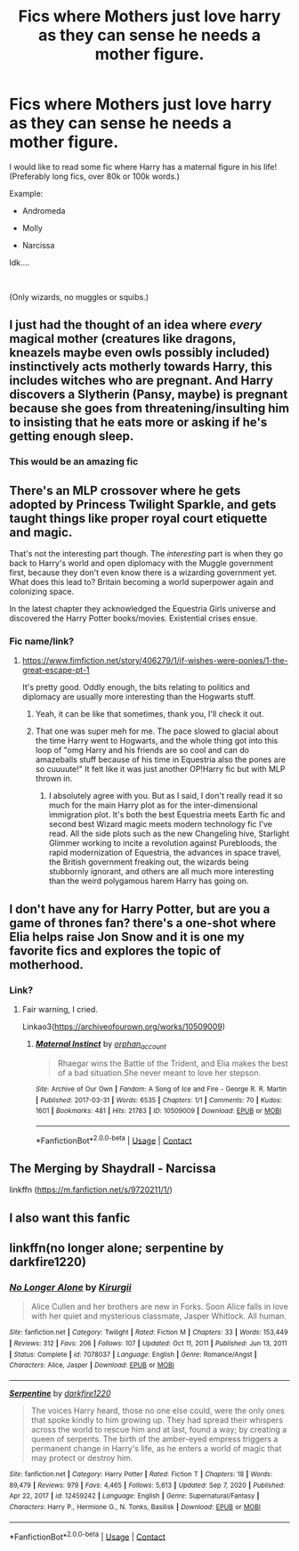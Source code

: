 #+TITLE: Fics where Mothers just love harry as they can sense he needs a mother figure.

* Fics where Mothers just love harry as they can sense he needs a mother figure.
:PROPERTIES:
:Author: LordCharlus
:Score: 40
:DateUnix: 1617679246.0
:DateShort: 2021-Apr-06
:FlairText: Request
:END:
I would like to read some fic where Harry has a maternal figure in his life! (Preferably long fics, over 80k or 100k words.)

Example:

- Andromeda

- Molly

- Narcissa

Idk....

​

(Only wizards, no muggles or squibs.)


** I just had the thought of an idea where /every/ magical mother (creatures like dragons, kneazels maybe even owls possibly included) instinctively acts motherly towards Harry, this includes witches who are pregnant. And Harry discovers a Slytherin (Pansy, maybe) is pregnant because she goes from threatening/insulting him to insisting that he eats more or asking if he's getting enough sleep.
:PROPERTIES:
:Author: twistedmic
:Score: 34
:DateUnix: 1617695168.0
:DateShort: 2021-Apr-06
:END:

*** This would be an amazing fic
:PROPERTIES:
:Author: kingofcanines
:Score: 14
:DateUnix: 1617696826.0
:DateShort: 2021-Apr-06
:END:


** There's an MLP crossover where he gets adopted by Princess Twilight Sparkle, and gets taught things like proper royal court etiquette and magic.

That's not the interesting part though. The /interesting/ part is when they go back to Harry's world and open diplomacy with the Muggle government first, because they don't even know there is a wizarding government yet. What does this lead to? Britain becoming a world superpower again and colonizing space.

In the latest chapter they acknowledged the Equestria Girls universe and discovered the Harry Potter books/movies. Existential crises ensue.
:PROPERTIES:
:Author: Josiador
:Score: 10
:DateUnix: 1617691664.0
:DateShort: 2021-Apr-06
:END:

*** Fic name/link?
:PROPERTIES:
:Author: NRNstephaniemorelli
:Score: 4
:DateUnix: 1617695100.0
:DateShort: 2021-Apr-06
:END:

**** [[https://www.fimfiction.net/story/406279/1/if-wishes-were-ponies/1-the-great-escape-pt-1]]

It's pretty good. Oddly enough, the bits relating to politics and diplomacy are usually more interesting than the Hogwarts stuff.
:PROPERTIES:
:Author: Josiador
:Score: 5
:DateUnix: 1617696195.0
:DateShort: 2021-Apr-06
:END:

***** Yeah, it can be like that sometimes, thank you, I'll check it out.
:PROPERTIES:
:Author: NRNstephaniemorelli
:Score: 5
:DateUnix: 1617696642.0
:DateShort: 2021-Apr-06
:END:


***** That one was super meh for me. The pace slowed to glacial about the time Harry went to Hogwarts, and the whole thing got into this loop of "omg Harry and his friends are so cool and can do amazeballs stuff because of his time in Equestria also the pones are so cuuuute!" It felt like it was just another OP!Harry fic but with MLP thrown in.
:PROPERTIES:
:Author: InterminableSnowman
:Score: 3
:DateUnix: 1617720639.0
:DateShort: 2021-Apr-06
:END:

****** I absolutely agree with you. But as I said, I don't really read it so much for the main Harry plot as for the inter-dimensional immigration plot. It's both the best Equestria meets Earth fic and second best Wizard magic meets modern technology fic I've read. All the side plots such as the new Changeling hive, Starlight Glimmer working to incite a revolution against Purebloods, the rapid modernization of Equestria, the advances in space travel, the British government freaking out, the wizards being stubbornly ignorant, and others are all much more interesting than the weird polygamous harem Harry has going on.
:PROPERTIES:
:Author: Josiador
:Score: 3
:DateUnix: 1617722250.0
:DateShort: 2021-Apr-06
:END:


** I don't have any for Harry Potter, but are you a game of thrones fan? there's a one-shot where Elia helps raise Jon Snow and it is one my favorite fics and explores the topic of motherhood.
:PROPERTIES:
:Author: darlingnicky
:Score: 7
:DateUnix: 1617688348.0
:DateShort: 2021-Apr-06
:END:

*** Link?
:PROPERTIES:
:Author: Princely-Principals
:Score: 2
:DateUnix: 1617690063.0
:DateShort: 2021-Apr-06
:END:

**** Fair warning, I cried.

Linkao3([[https://archiveofourown.org/works/10509009]])
:PROPERTIES:
:Author: darlingnicky
:Score: 3
:DateUnix: 1617690118.0
:DateShort: 2021-Apr-06
:END:

***** [[https://archiveofourown.org/works/10509009][*/Maternal Instinct/*]] by [[https://www.archiveofourown.org/users/orphan_account/pseuds/orphan_account][/orphan_account/]]

#+begin_quote
  Rhaegar wins the Battle of the Trident, and Elia makes the best of a bad situation.She never meant to love her stepson.
#+end_quote

^{/Site/:} ^{Archive} ^{of} ^{Our} ^{Own} ^{*|*} ^{/Fandom/:} ^{A} ^{Song} ^{of} ^{Ice} ^{and} ^{Fire} ^{-} ^{George} ^{R.} ^{R.} ^{Martin} ^{*|*} ^{/Published/:} ^{2017-03-31} ^{*|*} ^{/Words/:} ^{6535} ^{*|*} ^{/Chapters/:} ^{1/1} ^{*|*} ^{/Comments/:} ^{70} ^{*|*} ^{/Kudos/:} ^{1601} ^{*|*} ^{/Bookmarks/:} ^{481} ^{*|*} ^{/Hits/:} ^{21783} ^{*|*} ^{/ID/:} ^{10509009} ^{*|*} ^{/Download/:} ^{[[https://archiveofourown.org/downloads/10509009/Maternal%20Instinct.epub?updated_at=1614958917][EPUB]]} ^{or} ^{[[https://archiveofourown.org/downloads/10509009/Maternal%20Instinct.mobi?updated_at=1614958917][MOBI]]}

--------------

*FanfictionBot*^{2.0.0-beta} | [[https://github.com/FanfictionBot/reddit-ffn-bot/wiki/Usage][Usage]] | [[https://www.reddit.com/message/compose?to=tusing][Contact]]
:PROPERTIES:
:Author: FanfictionBot
:Score: 2
:DateUnix: 1617690135.0
:DateShort: 2021-Apr-06
:END:


** The Merging by Shaydrall - Narcissa

linkffn ([[https://m.fanfiction.net/s/9720211/1/]])
:PROPERTIES:
:Author: mroreallyhm
:Score: 5
:DateUnix: 1617697124.0
:DateShort: 2021-Apr-06
:END:


** I also want this fanfic
:PROPERTIES:
:Author: asiangiy
:Score: 3
:DateUnix: 1617692647.0
:DateShort: 2021-Apr-06
:END:


** linkffn(no longer alone; serpentine by darkfire1220)
:PROPERTIES:
:Author: Kingslayer629736
:Score: 2
:DateUnix: 1617736776.0
:DateShort: 2021-Apr-06
:END:

*** [[https://www.fanfiction.net/s/7078037/1/][*/No Longer Alone/*]] by [[https://www.fanfiction.net/u/2978995/Kirurgii][/Kirurgii/]]

#+begin_quote
  Alice Cullen and her brothers are new in Forks. Soon Alice falls in love with her quiet and mysterious classmate, Jasper Whitlock. All human.
#+end_quote

^{/Site/:} ^{fanfiction.net} ^{*|*} ^{/Category/:} ^{Twilight} ^{*|*} ^{/Rated/:} ^{Fiction} ^{M} ^{*|*} ^{/Chapters/:} ^{33} ^{*|*} ^{/Words/:} ^{153,449} ^{*|*} ^{/Reviews/:} ^{312} ^{*|*} ^{/Favs/:} ^{206} ^{*|*} ^{/Follows/:} ^{107} ^{*|*} ^{/Updated/:} ^{Oct} ^{11,} ^{2011} ^{*|*} ^{/Published/:} ^{Jun} ^{13,} ^{2011} ^{*|*} ^{/Status/:} ^{Complete} ^{*|*} ^{/id/:} ^{7078037} ^{*|*} ^{/Language/:} ^{English} ^{*|*} ^{/Genre/:} ^{Romance/Angst} ^{*|*} ^{/Characters/:} ^{Alice,} ^{Jasper} ^{*|*} ^{/Download/:} ^{[[http://www.ff2ebook.com/old/ffn-bot/index.php?id=7078037&source=ff&filetype=epub][EPUB]]} ^{or} ^{[[http://www.ff2ebook.com/old/ffn-bot/index.php?id=7078037&source=ff&filetype=mobi][MOBI]]}

--------------

[[https://www.fanfiction.net/s/12459242/1/][*/Serpentine/*]] by [[https://www.fanfiction.net/u/4310240/darkfire1220][/darkfire1220/]]

#+begin_quote
  The voices Harry heard, those no one else could, were the only ones that spoke kindly to him growing up. They had spread their whispers across the world to rescue him and at last, found a way; by creating a queen of serpents. The birth of the amber-eyed empress triggers a permanent change in Harry's life, as he enters a world of magic that may protect or destroy him.
#+end_quote

^{/Site/:} ^{fanfiction.net} ^{*|*} ^{/Category/:} ^{Harry} ^{Potter} ^{*|*} ^{/Rated/:} ^{Fiction} ^{T} ^{*|*} ^{/Chapters/:} ^{18} ^{*|*} ^{/Words/:} ^{89,479} ^{*|*} ^{/Reviews/:} ^{979} ^{*|*} ^{/Favs/:} ^{4,465} ^{*|*} ^{/Follows/:} ^{5,613} ^{*|*} ^{/Updated/:} ^{Sep} ^{7,} ^{2020} ^{*|*} ^{/Published/:} ^{Apr} ^{22,} ^{2017} ^{*|*} ^{/id/:} ^{12459242} ^{*|*} ^{/Language/:} ^{English} ^{*|*} ^{/Genre/:} ^{Supernatural/Fantasy} ^{*|*} ^{/Characters/:} ^{Harry} ^{P.,} ^{Hermione} ^{G.,} ^{N.} ^{Tonks,} ^{Basilisk} ^{*|*} ^{/Download/:} ^{[[http://www.ff2ebook.com/old/ffn-bot/index.php?id=12459242&source=ff&filetype=epub][EPUB]]} ^{or} ^{[[http://www.ff2ebook.com/old/ffn-bot/index.php?id=12459242&source=ff&filetype=mobi][MOBI]]}

--------------

*FanfictionBot*^{2.0.0-beta} | [[https://github.com/FanfictionBot/reddit-ffn-bot/wiki/Usage][Usage]] | [[https://www.reddit.com/message/compose?to=tusing][Contact]]
:PROPERTIES:
:Author: FanfictionBot
:Score: 3
:DateUnix: 1617736813.0
:DateShort: 2021-Apr-06
:END:
